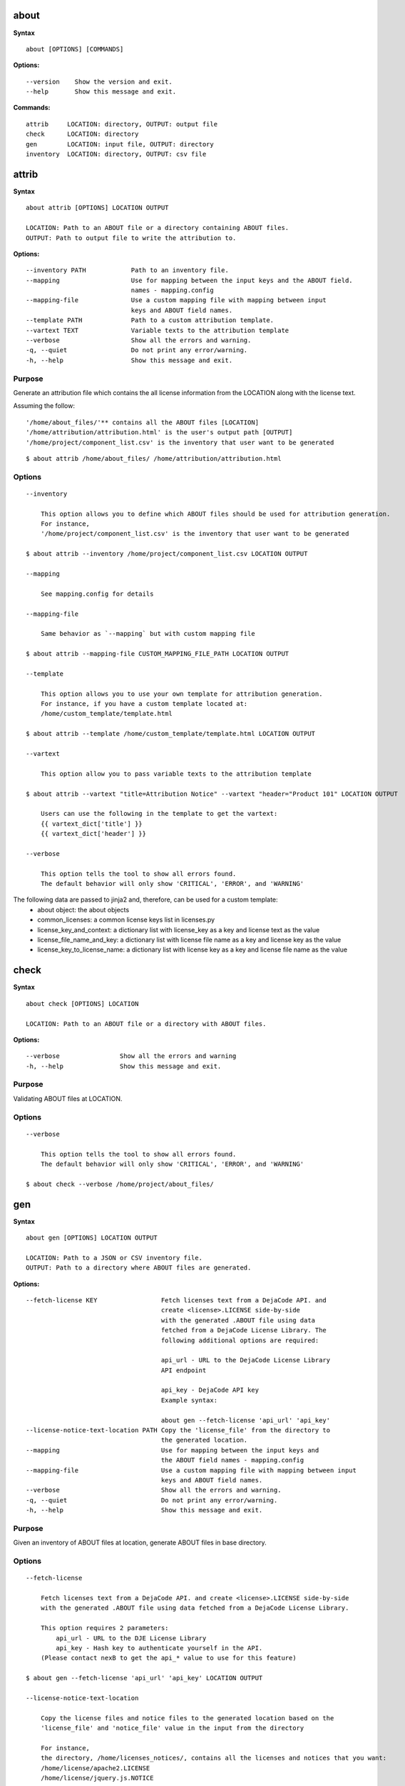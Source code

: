 about
=====

**Syntax**

::

    about [OPTIONS] [COMMANDS]

**Options:**

::

    --version    Show the version and exit.
    --help       Show this message and exit.

**Commands:**

::

  attrib     LOCATION: directory, OUTPUT: output file
  check      LOCATION: directory
  gen        LOCATION: input file, OUTPUT: directory
  inventory  LOCATION: directory, OUTPUT: csv file


attrib
======

**Syntax**

::

    about attrib [OPTIONS] LOCATION OUTPUT

    LOCATION: Path to an ABOUT file or a directory containing ABOUT files.
    OUTPUT: Path to output file to write the attribution to.

**Options:**

::

    --inventory PATH            Path to an inventory file.
    --mapping                   Use for mapping between the input keys and the ABOUT field.
                                names - mapping.config
    --mapping-file              Use a custom mapping file with mapping between input
                                keys and ABOUT field names.
    --template PATH             Path to a custom attribution template.
    --vartext TEXT              Variable texts to the attribution template
    --verbose                   Show all the errors and warning.
    -q, --quiet                 Do not print any error/warning.
    -h, --help                  Show this message and exit.

Purpose
-------
Generate an attribution file which contains the all license information
from the LOCATION along with the license text.

Assuming the follow:

::

    '/home/about_files/'** contains all the ABOUT files [LOCATION]
    '/home/attribution/attribution.html' is the user's output path [OUTPUT]
    '/home/project/component_list.csv' is the inventory that user want to be generated

::

    $ about attrib /home/about_files/ /home/attribution/attribution.html

Options
-------

::

    --inventory

        This option allows you to define which ABOUT files should be used for attribution generation.
        For instance,
        '/home/project/component_list.csv' is the inventory that user want to be generated

    $ about attrib --inventory /home/project/component_list.csv LOCATION OUTPUT

    --mapping

        See mapping.config for details

    --mapping-file

        Same behavior as `--mapping` but with custom mapping file

    $ about attrib --mapping-file CUSTOM_MAPPING_FILE_PATH LOCATION OUTPUT

    --template

        This option allows you to use your own template for attribution generation.
        For instance, if you have a custom template located at:
        /home/custom_template/template.html

    $ about attrib --template /home/custom_template/template.html LOCATION OUTPUT

    --vartext

        This option allow you to pass variable texts to the attribution template

    $ about attrib --vartext "title=Attribution Notice" --vartext "header="Product 101" LOCATION OUTPUT

        Users can use the following in the template to get the vartext:
        {{ vartext_dict['title'] }}
        {{ vartext_dict['header'] }} 

    --verbose

        This option tells the tool to show all errors found.
        The default behavior will only show 'CRITICAL', 'ERROR', and 'WARNING'


The following data are passed to jinja2 and, therefore, can be used for a custom template:
 * about object: the about objects
 * common_licenses: a common license keys list in licenses.py
 * license_key_and_context: a dictionary list with license_key as a key and license text as the value
 * license_file_name_and_key: a dictionary list with license file name as a key and license key as the value
 * license_key_to_license_name: a dictionary list with license key as a key and license file name as the value


check
=====

**Syntax**

::

    about check [OPTIONS] LOCATION

    LOCATION: Path to an ABOUT file or a directory with ABOUT files.

**Options:**

::

    --verbose                Show all the errors and warning
    -h, --help               Show this message and exit.

Purpose
-------
Validating ABOUT files at LOCATION.

Options
-------

::

    --verbose

        This option tells the tool to show all errors found.
        The default behavior will only show 'CRITICAL', 'ERROR', and 'WARNING'

    $ about check --verbose /home/project/about_files/


gen
===

**Syntax**

::

    about gen [OPTIONS] LOCATION OUTPUT

    LOCATION: Path to a JSON or CSV inventory file.
    OUTPUT: Path to a directory where ABOUT files are generated.

**Options:**

::

    --fetch-license KEY                 Fetch licenses text from a DejaCode API. and
                                        create <license>.LICENSE side-by-side
                                        with the generated .ABOUT file using data
                                        fetched from a DejaCode License Library. The
                                        following additional options are required:

                                        api_url - URL to the DejaCode License Library
                                        API endpoint

                                        api_key - DejaCode API key
                                        Example syntax:

                                        about gen --fetch-license 'api_url' 'api_key'
    --license-notice-text-location PATH Copy the 'license_file' from the directory to
                                        the generated location.
    --mapping                           Use for mapping between the input keys and
                                        the ABOUT field names - mapping.config
    --mapping-file                      Use a custom mapping file with mapping between input
                                        keys and ABOUT field names.
    --verbose                           Show all the errors and warning.
    -q, --quiet                         Do not print any error/warning.
    -h, --help                          Show this message and exit.

Purpose
-------
Given an inventory of ABOUT files at location, generate ABOUT files in base directory.

Options
-------

::

    --fetch-license

        Fetch licenses text from a DejaCode API. and create <license>.LICENSE side-by-side
        with the generated .ABOUT file using data fetched from a DejaCode License Library.

        This option requires 2 parameters:
            api_url - URL to the DJE License Library
            api_key - Hash key to authenticate yourself in the API.
        (Please contact nexB to get the api_* value to use for this feature)

    $ about gen --fetch-license 'api_url' 'api_key' LOCATION OUTPUT

    --license-notice-text-location

        Copy the license files and notice files to the generated location based on the 
        'license_file' and 'notice_file' value in the input from the directory

        For instance,
        the directory, /home/licenses_notices/, contains all the licenses and notices that you want:
        /home/license/apache2.LICENSE
        /home/license/jquery.js.NOTICE

    $ about gen --license-notice-text-location /home/licenses_notices/ LOCATION OUTPUT

    --mapping

        See mapping.config for details

    --mapping-file

        Same behavior as `--mapping` but with custom mapping file

    $ about attrib --mapping-file CUSTOM_MAPPING_FILE_PATH LOCATION OUTPUT

    --verbose

        This option tells the tool to show all errors found.
        The default behavior will only show 'CRITICAL', 'ERROR', and 'WARNING'


inventory
=========

**Syntax**

::

    about inventory [OPTIONS] LOCATION OUTPUT

    LOCATION: Path to an ABOUT file or a directory with ABOUT files.
    OUTPUT: Path to the JSON or CSV inventory file to create.

**Options:**

::

    --filter TEXT               Filter for the output inventory.
    -f, --format [json|csv]     Set OUTPUT file format.  [default: csv]
    --mapping                   Use file mapping.config to collect the defined not supported fields in ABOUT files.
    --mapping-file              Use a custom mapping file with mapping between input
                                keys and ABOUT field names.
    --verbose                   Show all the errors and warning.
    -q, --quiet                 Do not print any error/warning.
    -h, --help                  Show this message and exit.

Purpose
-------
Collect a JSON or CSV inventory of components from ABOUT files.

Options
-------

::

    -filter TEXT
 
        Filter for the output inventory.

    $ about inventory --filter "license_expression=gpl-2.0" LOCATION OUTPUT

    The above command will only inventory the ABOUT files which have the "license_expression: gpl-2.0"

    -f, --format [json|csv]
 
        Set OUTPUT file format.  [default: csv]

    $ about inventory -f json LOCATION OUTPUT

    --mapping

        See mapping.config for details

    --mapping-file

        Same behavior as `--mapping` but with custom mapping file

    $ about inventory --mapping-file CUSTOM_MAPPING_FILE_PATH LOCATION OUTPUT

    --verbose

        This option tells the tool to show all errors found.
        The default behavior will only show 'CRITICAL', 'ERROR', and 'WARNING'


